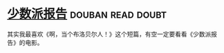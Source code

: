 * [[https://book.douban.com/subject/24715669/][少数派报告]]                                              :douban:read:doubt:
其实我最喜欢《啊，当个布洛贝尔人！》这个短篇，有空一定要看看《少数派报告》的电影。
